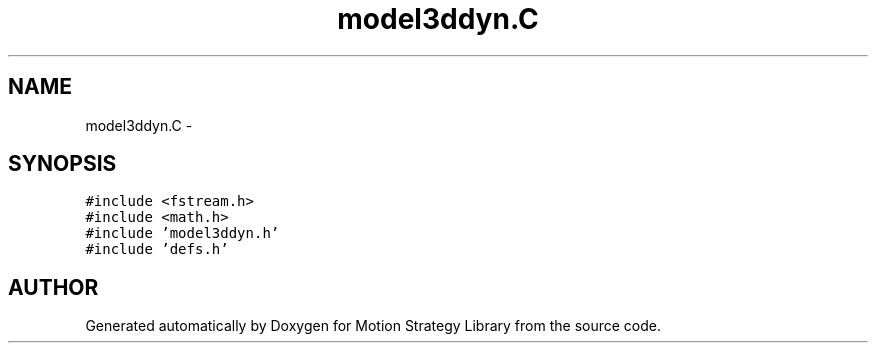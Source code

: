 .TH "model3ddyn.C" 3 "26 Feb 2002" "Motion Strategy Library" \" -*- nroff -*-
.ad l
.nh
.SH NAME
model3ddyn.C \- 
.SH SYNOPSIS
.br
.PP
\fC#include <fstream.h>\fP
.br
\fC#include <math.h>\fP
.br
\fC#include 'model3ddyn.h'\fP
.br
\fC#include 'defs.h'\fP
.br

.SH "AUTHOR"
.PP 
Generated automatically by Doxygen for Motion Strategy Library from the source code.